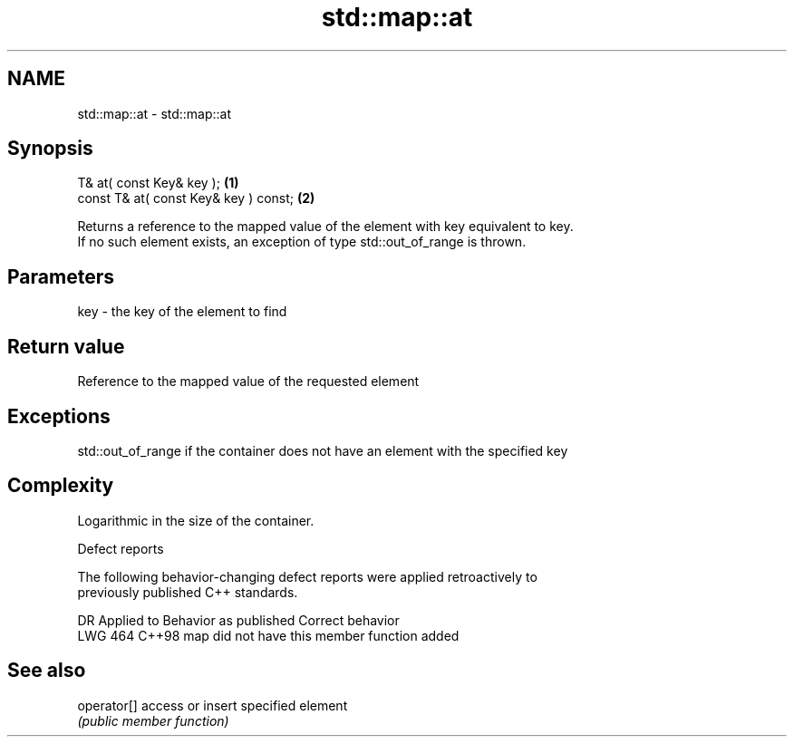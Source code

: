 .TH std::map::at 3 "2022.07.31" "http://cppreference.com" "C++ Standard Libary"
.SH NAME
std::map::at \- std::map::at

.SH Synopsis
   T& at( const Key& key );             \fB(1)\fP
   const T& at( const Key& key ) const; \fB(2)\fP

   Returns a reference to the mapped value of the element with key equivalent to key.
   If no such element exists, an exception of type std::out_of_range is thrown.

.SH Parameters

   key - the key of the element to find

.SH Return value

   Reference to the mapped value of the requested element

.SH Exceptions

   std::out_of_range if the container does not have an element with the specified key

.SH Complexity

   Logarithmic in the size of the container.

  Defect reports

   The following behavior-changing defect reports were applied retroactively to
   previously published C++ standards.

     DR    Applied to         Behavior as published         Correct behavior
   LWG 464 C++98      map did not have this member function added

.SH See also

   operator[] access or insert specified element
              \fI(public member function)\fP
